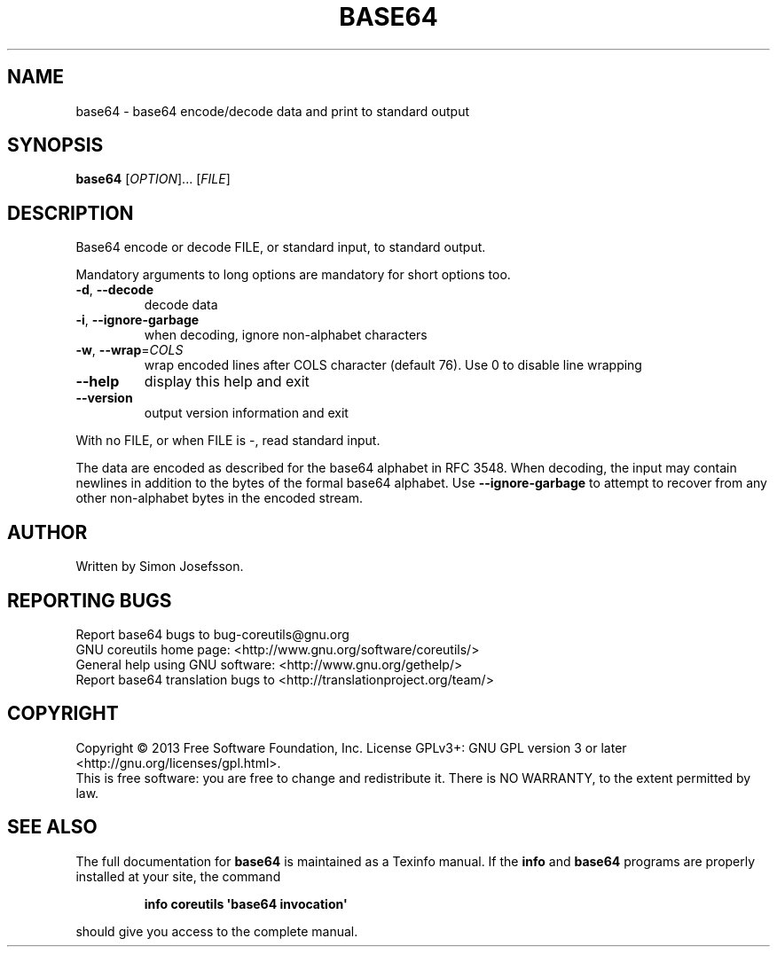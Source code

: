 .\" DO NOT MODIFY THIS FILE!  It was generated by help2man 1.35.
.TH BASE64 "1" "July 2018" "GNU coreutils 8.21" "User Commands"
.SH NAME
base64 \- base64 encode/decode data and print to standard output
.SH SYNOPSIS
.B base64
[\fIOPTION\fR]... [\fIFILE\fR]
.SH DESCRIPTION
.\" Add any additional description here
.PP
Base64 encode or decode FILE, or standard input, to standard output.
.PP
Mandatory arguments to long options are mandatory for short options too.
.TP
\fB\-d\fR, \fB\-\-decode\fR
decode data
.TP
\fB\-i\fR, \fB\-\-ignore\-garbage\fR
when decoding, ignore non\-alphabet characters
.TP
\fB\-w\fR, \fB\-\-wrap\fR=\fICOLS\fR
wrap encoded lines after COLS character (default 76).
Use 0 to disable line wrapping
.TP
\fB\-\-help\fR
display this help and exit
.TP
\fB\-\-version\fR
output version information and exit
.PP
With no FILE, or when FILE is \-, read standard input.
.PP
The data are encoded as described for the base64 alphabet in RFC 3548.
When decoding, the input may contain newlines in addition to the bytes of
the formal base64 alphabet.  Use \fB\-\-ignore\-garbage\fR to attempt to recover
from any other non\-alphabet bytes in the encoded stream.
.SH AUTHOR
Written by Simon Josefsson.
.SH "REPORTING BUGS"
Report base64 bugs to bug\-coreutils@gnu.org
.br
GNU coreutils home page: <http://www.gnu.org/software/coreutils/>
.br
General help using GNU software: <http://www.gnu.org/gethelp/>
.br
Report base64 translation bugs to <http://translationproject.org/team/>
.SH COPYRIGHT
Copyright \(co 2013 Free Software Foundation, Inc.
License GPLv3+: GNU GPL version 3 or later <http://gnu.org/licenses/gpl.html>.
.br
This is free software: you are free to change and redistribute it.
There is NO WARRANTY, to the extent permitted by law.
.SH "SEE ALSO"
The full documentation for
.B base64
is maintained as a Texinfo manual.  If the
.B info
and
.B base64
programs are properly installed at your site, the command
.IP
.B info coreutils \(aqbase64 invocation\(aq
.PP
should give you access to the complete manual.

